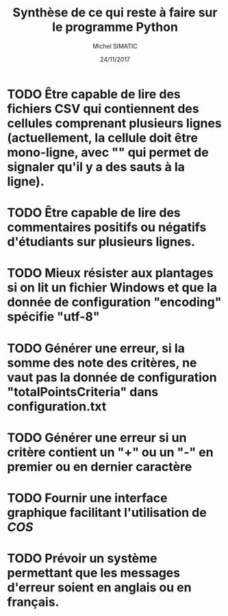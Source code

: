 #+TITLE: Synthèse de ce qui reste à faire sur le programme Python
#+AUTHOR: Michel SIMATIC
#+DATE:   24/11/2017

* TODO Être capable de lire des fichiers CSV qui contiennent des cellules comprenant plusieurs lignes (actuellement, la cellule doit être mono-ligne, avec "\n" qui permet de signaler qu'il y a des sauts à la ligne).
* TODO Être capable de lire des commentaires positifs ou négatifs d'étudiants sur plusieurs lignes.
* TODO Mieux résister aux plantages si on lit un fichier Windows et que la donnée de configuration "encoding" spécifie "utf-8"
* TODO Générer une erreur, si la somme des note des critères, ne vaut pas la donnée de configuration "totalPointsCriteria" dans configuration.txt
* TODO Générer une erreur si un critère contient un "+" ou un "-" en premier ou en dernier caractère
* TODO Fournir une interface graphique facilitant l'utilisation de /COS/
* TODO Prévoir un système permettant que les messages d'erreur soient en anglais ou en français.
